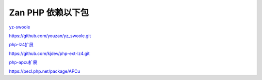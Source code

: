 Zan PHP 依赖以下包
==================

`yz-swoole <https://github.com/youzan/yz_swoole>`__

https://github.com/youzan/yz_swoole.git

`php-lz4扩展 <https://github.com/kjdev/php-ext-lz4>`__

https://github.com/kjdev/php-ext-lz4.git

`php-apcu扩展 <https://github.com/krakjoe/apcu>`__

https://pecl.php.net/package/APCu
